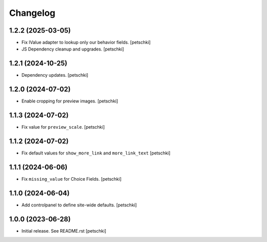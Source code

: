 Changelog
=========


1.2.2 (2025-03-05)
------------------

- Fix IValue adapter to lookup only our behavior fields.
  [petschki]

- JS Dependency cleanup and upgrades.
  [petschki]


1.2.1 (2024-10-25)
------------------

- Dependency updates.
  [petschki]


1.2.0 (2024-07-02)
------------------

- Enable cropping for preview images.
  [petschki]


1.1.3 (2024-07-02)
------------------

- Fix value for ``preview_scale``.
  [petschki]


1.1.2 (2024-07-02)
------------------

- Fix default values for ``show_more_link`` and ``more_link_text``
  [petschki]


1.1.1 (2024-06-06)
------------------

- Fix ``missing_value`` for Choice Fields.
  [petschki]


1.1.0 (2024-06-04)
------------------

- Add controlpanel to define site-wide defaults.
  [petschki]


1.0.0 (2023-06-28)
------------------

- Initial release. See README.rst
  [petschki]
